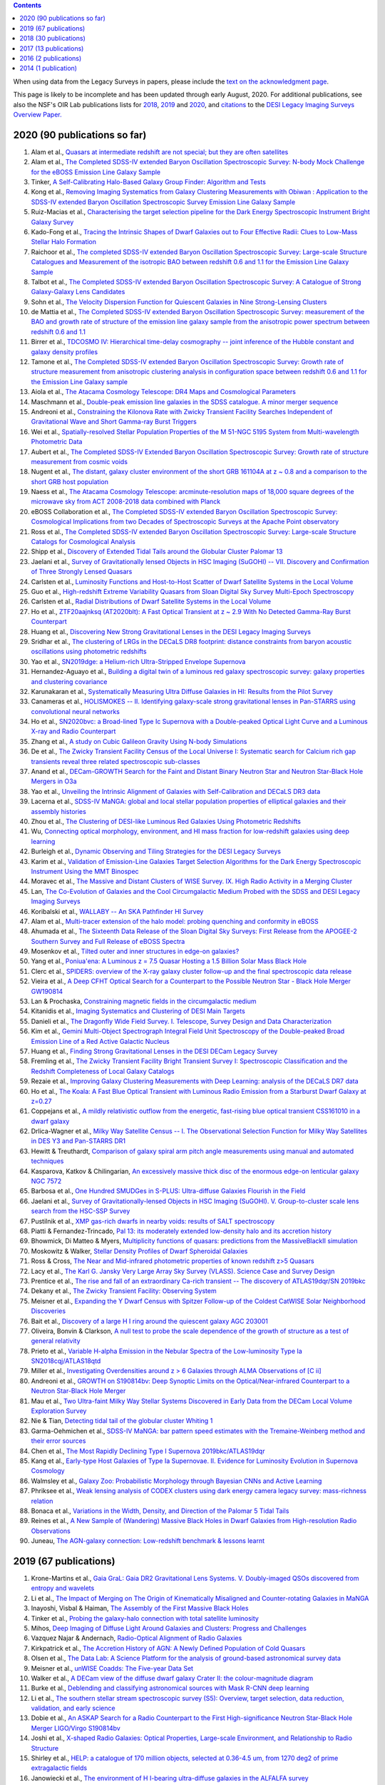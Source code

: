 .. title: Publications that use or reference Legacy Survey data or tools
.. slug: pubs
.. tags: mathjax
.. description: 

.. |leq|    unicode:: U+2264 .. LESS-THAN-OR-EQUAL-TO SIGN
.. |geq|    unicode:: U+2265 .. GREATER-THAN-OR-EQUAL-TO SIGN

.. class:: pull-right well

.. contents::

When using data from the Legacy Surveys in papers, please include the `text on the acknowledgment page`_.

This page is likely to be incomplete and has been updated through early August, 2020. For additional publications, see also the NSF's OIR Lab publications lists for `2018`_, `2019`_ and `2020`_, and `citations`_ to the `DESI Legacy Imaging Surveys Overview Paper.`_


.. _`text on the acknowledgment page`: ../acknowledgment
.. _`2018`: https://www.noao.edu/noao/library/NOAO_FY18_Publications.html#DECaLS
.. _`2019`: https://www.noao.edu/noao/library/NOAO-FY19-Publications.html#LegacySurveys
.. _`2020`: https://www.noao.edu/noao/library/NSF-OIR-Lab-FY20-Publications.html#LegacySurveys
.. _`citations`: https://ui.adsabs.harvard.edu/abs/2019AJ....157..168D/citations
.. _`DESI Legacy Imaging Surveys Overview Paper.`: https://ui.adsabs.harvard.edu/abs/2019AJ....157..168D


2020 (90 publications so far)
=============================

#. Alam et al., `Quasars at intermediate redshift are not special; but they are often satellites`_
#. Alam et al., `The Completed SDSS-IV extended Baryon Oscillation Spectroscopic Survey: N-body Mock Challenge for the eBOSS Emission Line Galaxy Sample`_
#. Tinker, `A Self-Calibrating Halo-Based Galaxy Group Finder: Algorithm and Tests`_
#. Kong et al., `Removing Imaging Systematics from Galaxy Clustering Measurements with Obiwan : Application to the SDSS-IV extended Baryon Oscillation Spectroscopic Survey Emission Line Galaxy Sample`_
#. Ruiz-Macias et al., `Characterising the target selection pipeline for the Dark Energy Spectroscopic Instrument Bright Galaxy Survey`_
#. Kado-Fong et al., `Tracing the Intrinsic Shapes of Dwarf Galaxies out to Four Effective Radii: Clues to Low-Mass Stellar Halo Formation`_
#. Raichoor et al., `The completed SDSS-IV extended Baryon Oscillation Spectroscopic Survey: Large-scale Structure Catalogues and Measurement of the isotropic BAO between redshift 0.6 and 1.1 for the Emission Line Galaxy Sample`_
#. Talbot et al., `The Completed SDSS-IV extended Baryon Oscillation Spectroscopic Survey: A Catalogue of Strong Galaxy-Galaxy Lens Candidates`_
#. Sohn et al., `The Velocity Dispersion Function for Quiescent Galaxies in Nine Strong-Lensing Clusters`_
#. de Mattia et al., `The Completed SDSS-IV extended Baryon Oscillation Spectroscopic Survey: measurement of the BAO and growth rate of structure of the emission line galaxy sample from the anisotropic power spectrum between redshift 0.6 and 1.1`_
#. Birrer et al., `TDCOSMO IV: Hierarchical time-delay cosmography -- joint inference of the Hubble constant and galaxy density profiles`_
#. Tamone et al., `The Completed SDSS-IV extended Baryon Oscillation Spectroscopic Survey: Growth rate of structure measurement from anisotropic clustering analysis in configuration space between redshift 0.6 and 1.1 for the Emission Line Galaxy sample`_
#. Aiola et al., `The Atacama Cosmology Telescope: DR4 Maps and Cosmological Parameters`_
#. Maschmann et al., `Double-peak emission line galaxies in the SDSS catalogue. A minor merger sequence`_
#. Andreoni et al., `Constraining the Kilonova Rate with Zwicky Transient Facility Searches Independent of Gravitational Wave and Short Gamma-ray Burst Triggers`_
#. Wei et al., `Spatially-resolved Stellar Population Properties of the M 51-NGC 5195 System from Multi-wavelength Photometric Data`_
#. Aubert et al., `The Completed SDSS-IV Extended Baryon Oscillation Spectroscopic Survey: Growth rate of structure measurement from cosmic voids`_
#. Nugent et al., `The distant, galaxy cluster environment of the short GRB 161104A at z ~ 0.8 and a comparison to the short GRB host population`_
#. Naess et al., `The Atacama Cosmology Telescope: arcminute-resolution maps of 18,000 square degrees of the microwave sky from ACT 2008-2018 data combined with Planck`_
#. eBOSS Collaboration et al., `The Completed SDSS-IV extended Baryon Oscillation Spectroscopic Survey: Cosmological Implications from two Decades of Spectroscopic Surveys at the Apache Point observatory`_
#. Ross et al., `The Completed SDSS-IV extended Baryon Oscillation Spectroscopic Survey: Large-scale Structure Catalogs for Cosmological Analysis`_
#. Shipp et al., `Discovery of Extended Tidal Tails around the Globular Cluster Palomar 13`_
#. Jaelani et al., `Survey of Gravitationally lensed Objects in HSC Imaging (SuGOHI) -- VII. Discovery and Confirmation of Three Strongly Lensed Quasars`_
#. Carlsten et al., `Luminosity Functions and Host-to-Host Scatter of Dwarf Satellite Systems in the Local Volume`_
#. Guo et al., `High-redshift Extreme Variability Quasars from Sloan Digital Sky Survey Multi-Epoch Spectroscopy`_
#. Carlsten et al., `Radial Distributions of Dwarf Satellite Systems in the Local Volume`_
#. Ho et al., `ZTF20aajnksq (AT2020blt): A Fast Optical Transient at z ~ 2.9 With No Detected Gamma-Ray Burst Counterpart`_
#. Huang et al., `Discovering New Strong Gravitational Lenses in the DESI Legacy Imaging Surveys`_
#. Sridhar et al., `The clustering of LRGs in the DECaLS DR8 footprint: distance constraints from baryon acoustic oscillations using photometric redshifts`_
#. Yao et al., `SN2019dge: a Helium-rich Ultra-Stripped Envelope Supernova`_
#. Hernandez-Aguayo et al., `Building a digital twin of a luminous red galaxy spectroscopic survey: galaxy properties and clustering covariance`_
#. Karunakaran et al., `Systematically Measuring Ultra Diffuse Galaxies in HI: Results from the Pilot Survey`_
#. Canameras et al., `HOLISMOKES -- II. Identifying galaxy-scale strong gravitational lenses in Pan-STARRS using convolutional neural networks`_
#. Ho et al., `SN2020bvc: a Broad-lined Type Ic Supernova with a Double-peaked Optical Light Curve and a Luminous X-ray and Radio Counterpart`_
#. Zhang et al., `A study on Cubic Galileon Gravity Using N-body Simulations`_
#. De et al., `The Zwicky Transient Facility Census of the Local Universe I: Systematic search for Calcium rich gap transients reveal three related spectroscopic sub-classes`_
#. Anand et al., `DECam-GROWTH Search for the Faint and Distant Binary Neutron Star and Neutron Star-Black Hole Mergers in O3a`_
#. Yao et al., `Unveiling the Intrinsic Alignment of Galaxies with Self-Calibration and DECaLS DR3 data`_
#. Lacerna et al., `SDSS-IV MaNGA: global and local stellar population properties of elliptical galaxies and their assembly histories`_
#. Zhou et al., `The Clustering of DESI-like Luminous Red Galaxies Using Photometric Redshifts`_
#. Wu, `Connecting optical morphology, environment, and HI mass fraction for low-redshift galaxies using deep learning`_

#. Burleigh et al., `Dynamic Observing and Tiling Strategies for the DESI Legacy Surveys`_
#. Karim et al., `Validation of Emission-Line Galaxies Target Selection Algorithms for the Dark Energy Spectroscopic Instrument Using the MMT Binospec`_
#. Moravec et al., `The Massive and Distant Clusters of WISE Survey. IX. High Radio Activity in a Merging Cluster`_
#. Lan, `The Co-Evolution of Galaxies and the Cool Circumgalactic Medium Probed with the SDSS and DESI Legacy Imaging Surveys`_
#. Koribalski et al., `WALLABY -- An SKA Pathfinder HI Survey`_
#. Alam et al., `Multi-tracer extension of the halo model: probing quenching and conformity in eBOSS`_
#. Ahumada et al., `The Sixteenth Data Release of the Sloan Digital Sky Surveys: First Release from the APOGEE-2 Southern Survey and Full Release of eBOSS Spectra`_
#. Mosenkov et al., `Tilted outer and inner structures in edge-on galaxies?`_
#. Yang et al., `Poniua'ena: A Luminous z = 7.5 Quasar Hosting a 1.5 Billion Solar Mass Black Hole`_
#. Clerc et al., `SPIDERS: overview of the X-ray galaxy cluster follow-up and the final spectroscopic data release`_
#. Vieira et al., `A Deep CFHT Optical Search for a Counterpart to the Possible Neutron Star - Black Hole Merger GW190814`_
#. Lan & Prochaska, `Constraining magnetic fields in the circumgalactic medium`_
#. Kitanidis et al., `Imaging Systematics and Clustering of DESI Main Targets`_
#. Danieli et al., `The Dragonfly Wide Field Survey. I. Telescope, Survey Design and Data Characterization`_
#. Kim et al., `Gemini Multi-Object Spectrograph Integral Field Unit Spectroscopy of the Double-peaked Broad Emission Line of a Red Active Galactic Nucleus`_
#. Huang et al., `Finding Strong Gravitational Lenses in the DESI DECam Legacy Survey`_
#. Fremling et al., `The Zwicky Transient Facility Bright Transient Survey I: Spectroscopic Classification and the Redshift Completeness of Local Galaxy Catalogs`_
#. Rezaie et al., `Improving Galaxy Clustering Measurements with Deep Learning: analysis of the DECaLS DR7 data`_
#. Ho et al., `The Koala: A Fast Blue Optical Transient with Luminous Radio Emission from a Starburst Dwarf Galaxy at z=0.27`_
#. Coppejans et al., `A mildly relativistic outflow from the energetic, fast-rising blue optical transient CSS161010 in a dwarf galaxy`_
#. Drlica-Wagner et al., `Milky Way Satellite Census -- I. The Observational Selection Function for Milky Way Satellites in DES Y3 and Pan-STARRS DR1`_
#. Hewitt & Treuthardt, `Comparison of galaxy spiral arm pitch angle measurements using manual and automated techniques`_
#. Kasparova, Katkov & Chilingarian, `An excessively massive thick disc of the enormous edge-on lenticular galaxy NGC 7572`_
#. Barbosa et al., `One Hundred SMUDGes in S-PLUS: Ultra-diffuse Galaxies Flourish in the Field`_
#. Jaelani et al., `Survey of Gravitationally-lensed Objects in HSC Imaging (SuGOHI). V. Group-to-cluster scale lens search from the HSC-SSP Survey`_
#. Pustilnik et al., `XMP gas-rich dwarfs in nearby voids: results of SALT spectroscopy`_
#. Piatti & Fernandez-Trincado, `Pal 13: its moderately extended low-density halo and its accretion history`_
#. Bhowmick, Di Matteo & Myers, `Multiplicity functions of quasars: predictions from the MassiveBlackII simulation`_
#. Moskowitz & Walker, `Stellar Density Profiles of Dwarf Spheroidal Galaxies`_
#. Ross & Cross, `The Near and Mid-infrared photometric properties of known redshift z>5 Quasars`_
#. Lacy et al., `The Karl G. Jansky Very Large Array Sky Survey (VLASS). Science Case and Survey Design`_
#. Prentice et al., `The rise and fall of an extraordinary Ca-rich transient -- The discovery of ATLAS19dqr/SN 2019bkc`_
#. Dekany et al., `The Zwicky Transient Facility: Observing System`_
#. Meisner et al., `Expanding the Y Dwarf Census with Spitzer Follow-up of the Coldest CatWISE Solar Neighborhood Discoveries`_
#. Bait et al., `Discovery of a large H I ring around the quiescent galaxy AGC 203001`_
#. Oliveira, Bonvin & Clarkson, `A null test to probe the scale dependence of the growth of structure as a test of general relativity`_
#. Prieto et al., `Variable H-alpha Emission in the Nebular Spectra of the Low-luminosity Type Ia SN2018cqj/ATLAS18qtd`_
#. Miller et al., `Investigating Overdensities around z > 6 Galaxies through ALMA Observations of [C ii]`_
#. Andreoni et al., `GROWTH on S190814bv: Deep Synoptic Limits on the Optical/Near-infrared Counterpart to a Neutron Star-Black Hole Merger`_
#. Mau et al., `Two Ultra-faint Milky Way Stellar Systems Discovered in Early Data from the DECam Local Volume Exploration Survey`_
#. Nie & Tian, `Detecting tidal tail of the globular cluster Whiting 1`_
#. Garma-Oehmichen et al., `SDSS-IV MaNGA: bar pattern speed estimates with the Tremaine-Weinberg method and their error sources`_
#. Chen et al., `The Most Rapidly Declining Type I Supernova 2019bkc/ATLAS19dqr`_
#. Kang et al., `Early-type Host Galaxies of Type Ia Supernovae. II. Evidence for Luminosity Evolution in Supernova Cosmology`_
#. Walmsley et al., `Galaxy Zoo: Probabilistic Morphology through Bayesian CNNs and Active Learning`_
#. Phriksee et al., `Weak lensing analysis of CODEX clusters using dark energy camera legacy survey: mass-richness relation`_
#. Bonaca et al., `Variations in the Width, Density, and Direction of the Palomar 5 Tidal Tails`_
#. Reines et al., `A New Sample of (Wandering) Massive Black Holes in Dwarf Galaxies from High-resolution Radio Observations`_
#. Juneau, `The AGN-galaxy connection: Low-redshift benchmark & lessons learnt`_
 
2019 (67 publications)
======================
#. Krone-Martins et al., `Gaia GraL: Gaia DR2 Gravitational Lens Systems. V. Doubly-imaged QSOs discovered from entropy and wavelets`_
#. Li et al., `The Impact of Merging on The Origin of Kinematically Misaligned and Counter-rotating Galaxies in MaNGA`_
#. Inayoshi, Visbal & Haiman, `The Assembly of the First Massive Black Holes`_
#. Tinker et al., `Probing the galaxy-halo connection with total satellite luminosity`_
#. Mihos, `Deep Imaging of Diffuse Light Around Galaxies and Clusters: Progress and Challenges`_
#. Vazquez Najar & Andernach, `Radio-Optical Alignment of Radio Galaxies`_
#. Kirkpatrick et al., `The Accretion History of AGN: A Newly Defined Population of Cold Quasars`_
#. Olsen et al., `The Data Lab: A Science Platform for the analysis of ground-based astronomical survey data`_

#. Meisner et al., `unWISE Coadds: The Five-year Data Set`_
#. Walker et al., `A DECam view of the diffuse dwarf galaxy Crater II: the colour-magnitude diagram`_
#. Burke et al., `Deblending and classifying astronomical sources with Mask R-CNN deep learning`_
#. Li et al., `The southern stellar stream spectroscopic survey (S5): Overview, target selection, data reduction, validation, and early science`_
#. Dobie et al., `An ASKAP Search for a Radio Counterpart to the First High-significance Neutron Star-Black Hole Merger LIGO/Virgo S190814bv`_
#. Joshi et al., `X-shaped Radio Galaxies: Optical Properties, Large-scale Environment, and Relationship to Radio Structure`_
#. Shirley et al., `HELP: a catalogue of 170 million objects, selected at 0.36-4.5 um, from 1270 deg2 of prime extragalactic fields`_
#. Janowiecki et al., `The environment of H I-bearing ultra-diffuse galaxies in the ALFALFA survey`_
#. Zou et al., `The Third Data Release of the Beijing-Arizona Sky Survey`_
#. Chen et al., `Post-starburst galaxies in SDSS-IV MaNGA`_
#. Huang et al., `The Mass-Metallicity Relation at z ~ 0.8: Redshift Evolution and Parameter Dependency`_
#. Yang et al., `An Unusual Mid-infrared Flare in a Type 2 AGN: An Obscured Turning-on AGN or Tidal Disruption Event?`_
#. Lopez-Sanjuan et al., `J-PLUS: photometric calibration of large-area multi-filter surveys with stellar and white dwarf loci`_
#. Agnello & Spiniello, `Quasar lenses in the south: searches over the DES public footprint`_
#. Demers, Parker & Roberts, `Smaller stellar disc scale lengths in rich environments`_
#. Wilson & White, `Cosmology with dropout selection: Straw-man surveys and CMB lensing`_
#. Chilingarian et al., `Internal dynamics and stellar content of nine ultra-diffuse galaxies in the Coma cluster prove their evolutionary link with dwarf early-type galaxies`_
#. Wang et al., `Exploring Reionization-era Quasars. III. Discovery of 16 Quasars at 6.4 < z < 6.9 with DESI Legacy Imaging Surveys and the UKIRT Hemisphere Survey and Quasar Luminosity Function at z ~ 6.7`_
#. Andreon et al., `Why are some galaxy clusters underluminous?. The very low concentration of the CL2015 mass profile`_
#. Cano-Diaz et al., `SDSS-IV MaNGA: effects of morphology in the global and local star formation main sequences`_
#. Sridhar & Song, `Cosmic distance determination from photometric redshift samples using BAO peaks only`_
#. Pearson et al., `Detecting Thin Stellar Streams in External Galaxies: Resolved Stars & Integrated Light`_
#. Zhang et al., `Machine-learning Classifiers for Intermediate Redshift Emission-line Galaxies`_
#. Sebastian & Bait, `Radio Continuum Emission from Local Analogs of High-z Faint LAEs: Blueberry Galaxies`_
#. Meyer, Bosman & Ellis, `New Constraints on Quasar Evolution: Broad Line Velocity Shifts over 1.5 < z < 7.5`_
#. Erkal et al., `The total mass of the Large Magellanic Cloud from its perturbation on the Orphan stream`_
#. Comparat et al., `Active Galactic Nuclei and their Large-scale Structure: an eROSITA mock catalogue`_
#. Prochaska et al., `The COS Absorption Survey of Baryon Harbors: The Galaxy Database and Cross-correlation Analysis of O VI Systems`_
#. Goldstein et al., `GROWTH on S190426c. Real-Time Search for a Counterpart to the Probable Neutron Star-Black Hole Merger using an Automated Difference Imaging Pipeline for DECam`_
#. Bates et al., `Mass Functions, Luminosity Functions, and Completeness Measurements from Clustering Redshifts`_
#. Wang et al., `Accurate Modeling of the Projected Galaxy Clustering in Photometric Surveys: I. Tests with Mock Catalogs`_
#. Maschmann & Melchior, `Ultimate Merging at z~0.1`_
#. He et al., `Edge-on H I-bearing Ultra-diffuse Galaxy Candidates in the 40% ALFALFA Catalog`_
#. Baltay et al., `The DESI Fiber View Camera System`_
#. Trujillo et al., `A distance of 13 Mpc resolves the claimed anomalies of the galaxy lacking dark matter`_
#. Robertson et al. `Galaxy formation and evolution science in the era of the Large Synoptic Survey Telescope`_
#. Gordon et al. `The Effect of Minor and Major Mergers on the Evolution of Low-excitation Radio Galaxies`_
#. Koposov et al., `Piercing the Milky Way: an all-sky view of the Orphan Stream`_
#. Yang et al., `Exploring Reionization-Era Quasars. IV. Discovery of Six New z > 6.5 Quasars with DES, VHS and unWISE Photometry`_
#. Bait, Wadadekar & Barway, `Outlying H-alpha emitters in SDSS IV MaNGA`_
#. Simon et al., `Dynamical Masses for a Complete Census of Local Dwarf Galaxies`_
#. Dey et al., `Overview of the DESI Legacy Imaging Surveys`_
#. Zou et al., `Photometric Redshifts and Stellar Masses for Galaxies from the DESI Legacy Imaging Surveys`_
#. Meyer et al., `Quasi-stellar objects acting as potential strong gravitational lenses in the SDSS-III BOSS survey`_
#. Pons et al., `A new bright z = 6.82 quasar discovered with VISTA: VHS J0411-0907`_
#. Li et al., `Discovery of a LyA-emitting Dark Cloud within the z ~ 2.8 SMM J02399-0136 System`_
#. Chen et al., `Characterizing circumgalactic gas around massive ellipticals at z ~ 0.4 - III. The galactic environment of a chemically pristine Lyman limit absorber`_
#. Dominguez Sanchez et al., `Transfer learning for galaxy morphology from one survey to another`_
#. Gonzalez et al., `The Massive and Distant Clusters of WISE Survey. I. Survey Overview and a Catalog of >2000 Galaxy Clusters at z ~ 1`_
#. Duncan et al., `The LOFAR Two-metre Sky Survey. IV. First Data Release: Photometric redshifts and rest-frame magnitudes`_
#. Schlafly, Meisner & Green, `The unWISE Catalog: Two Billion Infrared Sources from Five Years of WISE Imaging`_
#. Tenneti et al., `A tiny host galaxy for the first giant black hole: z = 7.5 quasar in BlueTides`_
#. Guo et al., `Evolution of Star-forming Galaxies from z = 0.7 to 1.2 with eBOSS Emission-line Galaxies`_
#. Matsuoka et al., `Discovery of the First Low-luminosity Quasar at z > 7`_
#. Kokubo et al., `A Long-duration Luminous Type IIn Supernova KISS15s: Strong Recombination Lines from the Inhomogeneous Ejecta-CSM Interaction Region and Hot Dust Emission from Newly Formed Dust`_
#. Smith, `A High-luminosity, High-equivalent-width z ~ 3 Ly-alpha Emitter Discovered Serendipitously from the SDSS MaNGA Survey`_
#. Zaritsky et al., `Systematically Measuring Ultra-diffuse Galaxies (SMUDGes). I. Survey Description and First Results in the Coma Galaxy Cluster and Environs`_
#. Wold et al., `The Spitzer-HETDEX Exploratory Large Area Survey. II. The Dark Energy Camera and Spitzer/IRAC Multiwavelength Catalog`_
#. Graham et al., `Delayed Circumstellar Interaction for Type Ia SN 2015cp Revealed by an HST Ultraviolet Imaging Survey`_

2018 (30 publications)
======================
#. Wang et al., `The Discovery of a Luminous Broad Absorption Line Quasar at a Redshift of 7.02`_
#. Ishikawa et al., `Comprehensive Measurements of the Volume-phase Holographic Gratings for the Dark Energy Spectroscopic Instrument`_
#. Gao et al., `Mass-Metallicity Relation and Fundamental Metallicity Relation of Metal-poor Star-forming Galaxies at 0.6 < Z < 0.9 from the eBOSS Survey`_
#. Ramirez-Moreta et al., `Unveiling the environment and faint features of the isolated galaxy CIG 96 with deep optical and HI observations`_
#. Reis, Poznanski & Hall, `Redshifted broad absorption line quasars found via machine-learned spectral similarity`_
#. Shu et al., `SDSS J0909+4449: A large-separation strongly lensed quasar at z ~ 2.8 with three images`_
#. Ross et al., `A new physical interpretation of optical and infrared variability in quasars`_
#. Dhawan et al., `iPTF16abc and the population of Type Ia supernovae: comparing the photospheric, transitional, and nebular phases`_
#. Favole et al., `The mass-size relation of luminous red galaxies from BOSS and DECaLS`_
#. Law et al., `Discovery of the Luminous, Decades-long, Extragalactic Radio Transient FIRST J141918.9+394036`_
#. Lan & Mo, `The Circumgalactic Medium of eBOSS Emission Line Galaxies: Signatures of Galactic Outflows in Gas Distribution and Kinematics`_
#. Lemon et al., `Gravitationally lensed quasars in Gaia - II. Discovery of 24 lensed quasars`_
#. Davies et al., `Quantitative Constraints on the Reionization History from the IGM Damping Wing Signature in Two Quasars at z > 7`_
#. Stern et al., `A Mid-IR Selected Changing-Look Quasar and Physical Scenarios for Abrupt AGN Fading`_
#. Nidever et al., `First Data Release of the All-sky NOAO Source Catalog`_
#. Yang et al., `Discovery of 21 New Changing-look AGNs in the Northern Sky`_
#. Zou et al., `The Second Data Release of the Beijing-Arizona Sky Survey`_
#. Jencson et al., `SPIRITS 16tn in NGC 3556: A Heavily Obscured and Low-luminosity Supernova at 8.8 Mpc`_
#. Meisner, Lang & Schlegel, `Time-resolved WISE/NEOWISE Coadds`_
#. Paudel et al., `A Catalog of Merging Dwarf Galaxies in the Local Universe`_
#. Zhou et al., `Photometric Calibration for the Beijing-Arizona Sky Survey and Mayall z-band Legacy Survey`_
#. Martini et al, `Overview of the Dark Energy Spectroscopic Instrument`_
#. Li et al., `The Ensemble Photometric Variability of Over 10000 Quasars in the Dark Energy Camera Legacy Survey and the Sloan Digital Sky Survey`_
#. Soumagnac & Ofek, `catsHTM: A Tool for Fast Accessing and Cross-matching Large Astronomical Catalogs`_
#. Morales et al., `Systematic search for tidal features around nearby galaxies. I. Enhanced SDSS imaging of the Local Volume`_
#. van de Voort et al., `An ALMA view of star formation efficiency suppression in early-type galaxies after gas-rich minor mergers`_
#. Timlin et al., `The Clustering of High-redshift (2.9 < z < 5.1) Quasars in SDSS Stripe 82`_
#. Hood et al., `The Origin of Faint Tidal Features around Galaxies in the RESOLVE Survey`_
#. Holman et al., `A Dwarf Planet Class Object in the 21:5 Resonance with Neptune`_
#. Banados et al., `An 800 million solar mass black hole in a significantly neutral universe at a redshift of 7.5`_

2017 (13 publications)
======================
#. Yang et al., `Quasar Photometric Redshifts and Candidate Selection: A New Algorithm Based on Optical and Mid-infrared Photometric Data`_
#. Calafut, Bean & Yu, `Cluster mislocation in kinematic Sunyaev-Zel'dovich effect extraction`_
#. Raichoor et al., `The SDSS-IV Extended Baryon Oscillation Spectroscopic Survey: final Emission Line Galaxy Target Selection`_
#. Mazzucchelli et al., `Physical Properties of 15 Quasars at z > 6.5`_
#. Montero-Dorta et al., `The Dependence of Galaxy Clustering on Stellar-mass Assembly History for LRGs`_
#. Meisner, Lang & Schlegel, `Deep Full-sky Coadds from Three Years of WISE and NEOWISE Observations`_
#. Shi et al., `Deep Imaging of the HCG 95 Field. I. Ultra-diffuse Galaxies`_
#. Geha et al., `The SAGA Survey. I. Satellite Galaxy Populations around Eight Milky Way Analogs`_
#. Zou et al., `The First Data Release of the Beijing-Arizona Sky Survey`_
#. Zou et al., `Project Overview of the Beijing-Arizona Sky Survey`_
#. Wang et al., `First Discoveries of z > 6 Quasars with the DECam Legacy Survey and UKIRT Hemisphere Survey`_
#. Meisner et al., `Searching for Planet Nine with Coadded WISE and NEOWISE-Reactivation Images`_
#. Meisner, Lang & Schlegel, `Full-depth Coadds of the WISE and First-year NEOWISE-Reactivation Images`_

2016 (2 publications)
=====================
#. Dey et al., `Mosaic3: a red-sensitive upgrade for the prime focus camera at the Mayall 4m telescope`_
#. Ness & Lang, `The X-shaped Bulge of the Milky Way Revealed by WISE`_

2014 (1 publication)
====================
#. Lang, `unWISE: Unblurred Coadds of the WISE Imaging`_


.. _`Quasars at intermediate redshift are not special; but they are often satellites`: https://ui.adsabs.harvard.edu/abs/2020arXiv200702612A/abstract
.. _`The Completed SDSS-IV extended Baryon Oscillation Spectroscopic Survey: N-body Mock Challenge for the eBOSS Emission Line Galaxy Sample`: https://ui.adsabs.harvard.edu/abs/2020arXiv200709004A/abstract
.. _`A Self-Calibrating Halo-Based Galaxy Group Finder: Algorithm and Tests`: https://ui.adsabs.harvard.edu/abs/2020arXiv200712200T/abstract 
.. _`Removing Imaging Systematics from Galaxy Clustering Measurements with Obiwan : Application to the SDSS-IV extended Baryon Oscillation Spectroscopic Survey Emission Line Galaxy Sample`: https://ui.adsabs.harvard.edu/abs/2020arXiv200708992K/abstract
.. _`Characterising the target selection pipeline for the Dark Energy Spectroscopic Instrument Bright Galaxy Survey`: https://ui.adsabs.harvard.edu/abs/2020arXiv200714950R/abstract
.. _`Tracing the Intrinsic Shapes of Dwarf Galaxies out to Four Effective Radii: Clues to Low-Mass Stellar Halo Formation`: https://ui.adsabs.harvard.edu/abs/2020arXiv200710349K/abstract
.. _`The completed SDSS-IV extended Baryon Oscillation Spectroscopic Survey: Large-scale Structure Catalogues and Measurement of the isotropic BAO between redshift 0.6 and 1.1 for the Emission Line Galaxy Sample`: https://ui.adsabs.harvard.edu/abs/2020arXiv200709007R/abstract
.. _`The Completed SDSS-IV extended Baryon Oscillation Spectroscopic Survey: A Catalogue of Strong Galaxy-Galaxy Lens Candidates`: https://ui.adsabs.harvard.edu/abs/2020arXiv200709006T/abstract
.. _`The Velocity Dispersion Function for Quiescent Galaxies in Nine Strong-Lensing Clusters`: https://ui.adsabs.harvard.edu/abs/2020arXiv200700679S/abstract
.. _`The Completed SDSS-IV extended Baryon Oscillation Spectroscopic Survey: measurement of the BAO and growth rate of structure of the emission line galaxy sample from the anisotropic power spectrum between redshift 0.6 and 1.1`: https://ui.adsabs.harvard.edu/abs/2020arXiv200709008D/abstract
.. _`TDCOSMO IV: Hierarchical time-delay cosmography -- joint inference of the Hubble constant and galaxy density profiles`: https://ui.adsabs.harvard.edu/abs/2020arXiv200702941B/abstract
.. _`The Completed SDSS-IV extended Baryon Oscillation Spectroscopic Survey: Growth rate of structure measurement from anisotropic clustering analysis in configuration space between redshift 0.6 and 1.1 for the Emission Line Galaxy sample`: https://ui.adsabs.harvard.edu/abs/2020arXiv200709009T/abstract
.. _`The Atacama Cosmology Telescope: DR4 Maps and Cosmological Parameters`: https://ui.adsabs.harvard.edu/abs/2020arXiv200707288A/abstract
.. _`Double-peak emission line galaxies in the SDSS catalogue. A minor merger sequence`: https://ui.adsabs.harvard.edu/abs/2020arXiv200714410M/abstract
.. _`Constraining the Kilonova Rate with Zwicky Transient Facility Searches Independent of Gravitational Wave and Short Gamma-ray Burst Triggers`: https://ui.adsabs.harvard.edu/abs/2020arXiv200800008A/abstract
.. _`Spatially-resolved Stellar Population Properties of the M 51-NGC 5195 System from Multi-wavelength Photometric Data`: https://ui.adsabs.harvard.edu/abs/2020arXiv200706231W/abstract
.. _`The Completed SDSS-IV Extended Baryon Oscillation Spectroscopic Survey: Growth rate of structure measurement from cosmic voids`: https://ui.adsabs.harvard.edu/abs/2020arXiv200709013A/abstract
.. _`The distant, galaxy cluster environment of the short GRB 161104A at z ~ 0.8 and a comparison to the short GRB host population`: https://ui.adsabs.harvard.edu/abs/2020arXiv200710372N/abstract
.. _`The Atacama Cosmology Telescope: arcminute-resolution maps of 18,000 square degrees of the microwave sky from ACT 2008-2018 data combined with Planck`: https://ui.adsabs.harvard.edu/abs/2020arXiv200707290N/abstract
.. _`The Completed SDSS-IV extended Baryon Oscillation Spectroscopic Survey: Cosmological Implications from two Decades of Spectroscopic Surveys at the Apache Point observatory`: https://ui.adsabs.harvard.edu/abs/2020arXiv200708991E/abstract
.. _`The Completed SDSS-IV extended Baryon Oscillation Spectroscopic Survey: Large-scale Structure Catalogs for Cosmological Analysis`: https://ui.adsabs.harvard.edu/abs/2020arXiv200709000R/abstract
.. _`Discovery of Extended Tidal Tails around the Globular Cluster Palomar 13`: https://ui.adsabs.harvard.edu/abs/2020arXiv200612501S/abstract
.. _`Survey of Gravitationally lensed Objects in HSC Imaging (SuGOHI) -- VII. Discovery and Confirmation of Three Strongly Lensed Quasars`: https://ui.adsabs.harvard.edu/abs/2020arXiv200616584J/abstract
.. _`Luminosity Functions and Host-to-Host Scatter of Dwarf Satellite Systems in the Local Volume`: https://ui.adsabs.harvard.edu/abs/2020arXiv200602443C/abstract
.. _`High-redshift Extreme Variability Quasars from Sloan Digital Sky Survey Multi-Epoch Spectroscopy`: https://ui.adsabs.harvard.edu/abs/2020arXiv200608645G/abstract
.. _`Radial Distributions of Dwarf Satellite Systems in the Local Volume`: https://ui.adsabs.harvard.edu/abs/2020arXiv200602444C/abstract
.. _`ZTF20aajnksq (AT2020blt): A Fast Optical Transient at z ~ 2.9 With No Detected Gamma-Ray Burst Counterpart`: https://ui.adsabs.harvard.edu/abs/2020arXiv200610761H/abstract
.. _`Discovering New Strong Gravitational Lenses in the DESI Legacy Imaging Surveys`: https://ui.adsabs.harvard.edu/abs/2020arXiv200504730H
.. _`The clustering of LRGs in the DECaLS DR8 footprint: distance constraints from baryon acoustic oscillations using photometric redshifts`: https://ui.adsabs.harvard.edu/abs/2020arXiv200513126S
.. _`SN2019dge: a Helium-rich Ultra-Stripped Envelope Supernova`: https://ui.adsabs.harvard.edu/abs/2020arXiv200512922Y
.. _`Building a digital twin of a luminous red galaxy spectroscopic survey: galaxy properties and clustering covariance`: https://ui.adsabs.harvard.edu/abs/2020arXiv200600612H/abstract
.. _`Systematically Measuring Ultra Diffuse Galaxies in HI: Results from the Pilot Survey`: https://ui.adsabs.harvard.edu/abs/2020arXiv200514202K
.. _`HOLISMOKES -- II. Identifying galaxy-scale strong gravitational lenses in Pan-STARRS using convolutional neural networks`: https://ui.adsabs.harvard.edu/abs/2020arXiv200413048C
.. _`SN2020bvc: a Broad-lined Type Ic Supernova with a Double-peaked Optical Light Curve and a Luminous X-ray and Radio Counterpart`: https://ui.adsabs.harvard.edu/abs/2020arXiv200410406H
.. _`A study on Cubic Galileon Gravity Using N-body Simulations`: https://ui.adsabs.harvard.edu/abs/2020arXiv200412659Z
.. _`The Zwicky Transient Facility Census of the Local Universe I: Systematic search for Calcium rich gap transients reveal three related spectroscopic sub-classes`: https://ui.adsabs.harvard.edu/abs/2020arXiv200409029D
.. _`DECam-GROWTH Search for the Faint and Distant Binary Neutron Star and Neutron Star-Black Hole Mergers in O3a`: https://ui.adsabs.harvard.edu/abs/2020arXiv200305516A
.. _`Unveiling the Intrinsic Alignment of Galaxies with Self-Calibration and DECaLS DR3 data`: https://ui.adsabs.harvard.edu/abs/2020arXiv200209826Y
.. _`SDSS-IV MaNGA: global and local stellar population properties of elliptical galaxies and their assembly histories`: https://ui.adsabs.harvard.edu/abs/2020arXiv200105506L
.. _`The Clustering of DESI-like Luminous Red Galaxies Using Photometric Redshifts`: https://ui.adsabs.harvard.edu/abs/2020arXiv200106018Z
.. _`Connecting optical morphology, environment, and HI mass fraction for low-redshift galaxies using deep learning`: https://ui.adsabs.harvard.edu/abs/2020arXiv200100018W

.. _`Dynamic Observing and Tiling Strategies for the DESI Legacy Surveys`: https://ui.adsabs.harvard.edu/abs/2020AJ....160...61B/abstract 
.. _`Validation of Emission-Line Galaxies Target Selection Algorithms for the Dark Energy Spectroscopic Instrument Using the MMT Binospec`: https://ui.adsabs.harvard.edu/abs/2020MNRAS.tmp.2383K/abstract
.. _`The Massive and Distant Clusters of WISE Survey. IX. High Radio Activity in a Merging Cluster`: https://ui.adsabs.harvard.edu/abs/2020ApJ...898..145M/abstract
.. _`The Co-Evolution of Galaxies and the Cool Circumgalactic Medium Probed with the SDSS and DESI Legacy Imaging Surveys`: https://ui.adsabs.harvard.edu/abs/2020ApJ...897...97L/abstract
.. _`WALLABY -- An SKA Pathfinder HI Survey`: https://ui.adsabs.harvard.edu/abs/2020Ap%26SS.365..118K/abstract
.. _`Multi-tracer extension of the halo model: probing quenching and conformity in eBOSS`: https://ui.adsabs.harvard.edu/abs/2020MNRAS.497..581A/abstract
.. _`The Sixteenth Data Release of the Sloan Digital Sky Surveys: First Release from the APOGEE-2 Southern Survey and Full Release of eBOSS Spectra`: https://ui.adsabs.harvard.edu/abs/2020ApJS..249....3A/abstract
.. _`Tilted outer and inner structures in edge-on galaxies?`: https://ui.adsabs.harvard.edu/abs/2020MNRAS.497.2039M/abstract
.. _`Poniua'ena: A Luminous z = 7.5 Quasar Hosting a 1.5 Billion Solar Mass Black Hole`: https://ui.adsabs.harvard.edu/abs/2020ApJ...897L..14Y/abstract
.. _`SPIDERS: overview of the X-ray galaxy cluster follow-up and the final spectroscopic data release`: https://ui.adsabs.harvard.edu/abs/2020MNRAS.tmp.2183C/abstract
.. _`A Deep CFHT Optical Search for a Counterpart to the Possible Neutron Star - Black Hole Merger GW190814`: https://ui.adsabs.harvard.edu/abs/2020ApJ...895...96V/abstract
.. _`Constraining magnetic fields in the circumgalactic medium`: https://ui.adsabs.harvard.edu/abs/2020MNRAS.496.3142L/abstract
.. _`Imaging Systematics and Clustering of DESI Main Targets`: https://ui.adsabs.harvard.edu/abs/2020MNRAS.496.2262K/abstract
.. _`The Dragonfly Wide Field Survey. I. Telescope, Survey Design and Data Characterization`: https://ui.adsabs.harvard.edu/abs/2020ApJ...894..119D
.. _`Gemini Multi-Object Spectrograph Integral Field Unit Spectroscopy of the Double-peaked Broad Emission Line of a Red Active Galactic Nucleus`: https://ui.adsabs.harvard.edu/abs/2020ApJ...894..126K
.. _`Finding Strong Gravitational Lenses in the DESI DECam Legacy Survey`: https://ui.adsabs.harvard.edu/abs/2020ApJ...894...78H
.. _`The Zwicky Transient Facility Bright Transient Survey I: Spectroscopic Classification and the Redshift Completeness of Local Galaxy Catalogs`: https://ui.adsabs.harvard.edu/abs/2020ApJ...895...32F
.. _`Improving Galaxy Clustering Measurements with Deep Learning: analysis of the DECaLS DR7 data`: https://ui.adsabs.harvard.edu/abs/2020MNRAS.495.1613R
.. _`The Koala: A Fast Blue Optical Transient with Luminous Radio Emission from a Starburst Dwarf Galaxy at z=0.27`: https://ui.adsabs.harvard.edu/abs/2020ApJ...895...49H
.. _`A mildly relativistic outflow from the energetic, fast-rising blue optical transient CSS161010 in a dwarf galaxy`: https://ui.adsabs.harvard.edu/abs/2020ApJ...895L..23C
.. _`Milky Way Satellite Census -- I. The Observational Selection Function for Milky Way Satellites in DES Y3 and Pan-STARRS DR1`: https://ui.adsabs.harvard.edu/abs/2020ApJ...893...47D
.. _`Comparison of galaxy spiral arm pitch angle measurements using manual and automated techniques`: https://ui.adsabs.harvard.edu/abs/2020MNRAS.493.3854H
.. _`An excessively massive thick disc of the enormous edge-on lenticular galaxy NGC 7572`: https://ui.adsabs.harvard.edu/abs/2020MNRAS.493.5464K
.. _`One Hundred SMUDGes in S-PLUS: Ultra-diffuse Galaxies Flourish in the Field`: https://ui.adsabs.harvard.edu/abs/2020ApJS..247...46B
.. _`Survey of Gravitationally-lensed Objects in HSC Imaging (SuGOHI). V. Group-to-cluster scale lens search from the HSC-SSP Survey`: https://ui.adsabs.harvard.edu/abs/2020MNRAS.495.1291J
.. _`XMP gas-rich dwarfs in nearby voids: results of SALT spectroscopy`: https://ui.adsabs.harvard.edu/abs/2020MNRAS.493..830P
.. _`Pal 13: its moderately extended low-density halo and its accretion history`: https://ui.adsabs.harvard.edu/abs/2020A%26A...635A..93P
.. _`Multiplicity functions of quasars: predictions from the MassiveBlackII simulation`: https://ui.adsabs.harvard.edu/abs/2020MNRAS.492.5620B
.. _`Stellar Density Profiles of Dwarf Spheroidal Galaxies`: https://ui.adsabs.harvard.edu/abs/2020ApJ...892...27M
.. _`The Near and Mid-infrared photometric properties of known redshift z>5 Quasars`: https://ui.adsabs.harvard.edu/abs/2020MNRAS.494..789R
.. _`The Karl G. Jansky Very Large Array Sky Survey (VLASS). Science Case and Survey Design`: https://ui.adsabs.harvard.edu/abs/2020PASP..132c5001L
.. _`The rise and fall of an extraordinary Ca-rich transient -- The discovery of ATLAS19dqr/SN 2019bkc`: https://ui.adsabs.harvard.edu/abs/2020A%26A...635A.186P
.. _`The Zwicky Transient Facility: Observing System`: https://ui.adsabs.harvard.edu/abs/2020PASP..132c8001D
.. _`Expanding the Y Dwarf Census with Spitzer Follow-up of the Coldest CatWISE Solar Neighborhood Discoveries`: https://ui.adsabs.harvard.edu/abs/2020ApJ...889...74M
.. _`Discovery of a large H I ring around the quiescent galaxy AGC 203001`: https://ui.adsabs.harvard.edu/abs/2020MNRAS.492....1B
.. _`A null test to probe the scale dependence of the growth of structure as a test of general relativity`: https://ui.adsabs.harvard.edu/abs/2020MNRAS.492L..34O
.. _`Variable H-alpha Emission in the Nebular Spectra of the Low-luminosity Type Ia SN2018cqj/ATLAS18qtd`: https://ui.adsabs.harvard.edu/abs/2020ApJ...889..100P
.. _`Investigating Overdensities around z > 6 Galaxies through ALMA Observations of [C ii]`: https://ui.adsabs.harvard.edu/abs/2020ApJ...889...98M
.. _`GROWTH on S190814bv: Deep Synoptic Limits on the Optical/Near-infrared Counterpart to a Neutron Star-Black Hole Merger`: https://ui.adsabs.harvard.edu/abs/2020ApJ...890..131A
.. _`Two Ultra-faint Milky Way Stellar Systems Discovered in Early Data from the DECam Local Volume Exploration Survey`: https://ui.adsabs.harvard.edu/abs/2020ApJ...890..136M
.. _`Detecting tidal tail of the globular cluster Whiting 1`: https://ui.adsabs.harvard.edu/abs/2020IAUS..353..121N
.. _`SDSS-IV MaNGA: bar pattern speed estimates with the Tremaine-Weinberg method and their error sources`: https://ui.adsabs.harvard.edu/abs/2020MNRAS.491.3655G
.. _`The Most Rapidly Declining Type I Supernova 2019bkc/ATLAS19dqr`: https://ui.adsabs.harvard.edu/abs/2020ApJ...889L...6C
.. _`Early-type Host Galaxies of Type Ia Supernovae. II. Evidence for Luminosity Evolution in Supernova Cosmology`: https://ui.adsabs.harvard.edu/abs/2020ApJ...889....8K
.. _`Galaxy Zoo: Probabilistic Morphology through Bayesian CNNs and Active Learning`: https://ui.adsabs.harvard.edu/abs/2020MNRAS.491.1554W
.. _`Weak lensing analysis of CODEX clusters using dark energy camera legacy survey: mass-richness relation`: https://ui.adsabs.harvard.edu/abs/2020MNRAS.491.1643P
.. _`Variations in the Width, Density, and Direction of the Palomar 5 Tidal Tails`: https://ui.adsabs.harvard.edu/abs/2020ApJ...889...70B
.. _`A New Sample of (Wandering) Massive Black Holes in Dwarf Galaxies from High-resolution Radio Observations`: https://ui.adsabs.harvard.edu/abs/2020ApJ...888...36R
.. _`The AGN-galaxy connection: Low-redshift benchmark & lessons learnt`: https://ui.adsabs.harvard.edu/abs/2020IAUS..352..144J/abstract

.. _`Gaia GraL: Gaia DR2 Gravitational Lens Systems. V. Doubly-imaged QSOs discovered from entropy and wavelets`: https://ui.adsabs.harvard.edu/abs/2019arXiv191208977K
.. _`The Impact of Merging on The Origin of Kinematically Misaligned and Counter-rotating Galaxies in MaNGA`: https://ui.adsabs.harvard.edu/abs/2019arXiv191204522L
.. _`The Assembly of the First Massive Black Holes`: https://ui.adsabs.harvard.edu/abs/2019arXiv191105791I
.. _`Probing the galaxy-halo connection with total satellite luminosity`: https://ui.adsabs.harvard.edu/abs/2019arXiv191104507T
.. _`Deep Imaging of Diffuse Light Around Galaxies and Clusters: Progress and Challenges`: https://ui.adsabs.harvard.edu/abs/2019arXiv190909456M
.. _`Radio-Optical Alignment of Radio Galaxies`: https://ui.adsabs.harvard.edu/abs/2019arXiv190809989V
.. _`The Accretion History of AGN: A Newly Defined Population of Cold Quasars`: https://ui.adsabs.harvard.edu/abs/2019arXiv190804795K
.. _`The Data Lab: A Science Platform for the analysis of ground-based astronomical survey data`: https://ui.adsabs.harvard.edu/abs/2019arXiv190800664O

.. _`unWISE Coadds: The Five-year Data Set`: https://ui.adsabs.harvard.edu/abs/2019PASP..131l4504M
.. _`A DECam view of the diffuse dwarf galaxy Crater II: the colour-magnitude diagram`: https://ui.adsabs.harvard.edu/abs/2019MNRAS.490.4121W
.. _`Deblending and classifying astronomical sources with Mask R-CNN deep learning`: https://ui.adsabs.harvard.edu/abs/2019MNRAS.490.3952B
.. _`The southern stellar stream spectroscopic survey (S5): Overview, target selection, data reduction, validation, and early science`: https://ui.adsabs.harvard.edu/abs/2019MNRAS.490.3508L
.. _`An ASKAP Search for a Radio Counterpart to the First High-significance Neutron Star-Black Hole Merger LIGO/Virgo S190814bv`: https://ui.adsabs.harvard.edu/abs/2019ApJ...887L..13D
.. _`X-shaped Radio Galaxies: Optical Properties, Large-scale Environment, and Relationship to Radio Structure`: https://ui.adsabs.harvard.edu/abs/2019ApJ...887..266J
.. _`HELP: a catalogue of 170 million objects, selected at 0.36-4.5 um, from 1270 deg2 of prime extragalactic fields`: https://ui.adsabs.harvard.edu/abs/2019MNRAS.490..634S
.. _`The environment of H I-bearing ultra-diffuse galaxies in the ALFALFA survey`: https://ui.adsabs.harvard.edu/abs/2019MNRAS.490..566J
.. _`The Third Data Release of the Beijing-Arizona Sky Survey`: https://ui.adsabs.harvard.edu/abs/2019ApJS..245....4Z
.. _`Post-starburst galaxies in SDSS-IV MaNGA`: https://ui.adsabs.harvard.edu/abs/2019MNRAS.489.5709C
.. _`The Mass-Metallicity Relation at z ~ 0.8: Redshift Evolution and Parameter Dependency`: https://ui.adsabs.harvard.edu/abs/2019ApJ...886...31H
.. _`An Unusual Mid-infrared Flare in a Type 2 AGN: An Obscured Turning-on AGN or Tidal Disruption Event?`: https://ui.adsabs.harvard.edu/abs/2019ApJ...885..110Y
.. _`J-PLUS: photometric calibration of large-area multi-filter surveys with stellar and white dwarf loci`: https://ui.adsabs.harvard.edu/abs/2019A%26A...631A.119L
.. _`Quasar lenses in the south: searches over the DES public footprint`: https://ui.adsabs.harvard.edu/abs/2019MNRAS.489.2525A
.. _`Smaller stellar disc scale lengths in rich environments`: https://ui.adsabs.harvard.edu/abs/2019MNRAS.489.2216D
.. _`Cosmology with dropout selection: Straw-man surveys and CMB lensing`: https://ui.adsabs.harvard.edu/abs/2019JCAP...10..015W
.. _`Internal dynamics and stellar content of nine ultra-diffuse galaxies in the Coma cluster prove their evolutionary link with dwarf early-type galaxies`: https://ui.adsabs.harvard.edu/abs/2019ApJ...884...79C
.. _`Exploring Reionization-era Quasars. III. Discovery of 16 Quasars at 6.4 < z < 6.9 with DESI Legacy Imaging Surveys and the UKIRT Hemisphere Survey and Quasar Luminosity Function at z ~ 6.7`: https://ui.adsabs.harvard.edu/abs/2019ApJ...884...30W
.. _`Why are some galaxy clusters underluminous?. The very low concentration of the CL2015 mass profile`: https://ui.adsabs.harvard.edu/abs/2019A%26A...630A..78A
.. _`SDSS-IV MaNGA: effects of morphology in the global and local star formation main sequences`: https://ui.adsabs.harvard.edu/abs/2019MNRAS.488.3929C
.. _`Cosmic distance determination from photometric redshift samples using BAO peaks only`: https://ui.adsabs.harvard.edu/abs/2019MNRAS.488..295S
.. _`Detecting Thin Stellar Streams in External Galaxies: Resolved Stars & Integrated Light`: https://ui.adsabs.harvard.edu/abs/2019ApJ...883...87P
.. _`Machine-learning Classifiers for Intermediate Redshift Emission-line Galaxies`: https://ui.adsabs.harvard.edu/abs/2019ApJ...883...63Z
.. _`Radio Continuum Emission from Local Analogs of High-z Faint LAEs: Blueberry Galaxies`: https://ui.adsabs.harvard.edu/abs/2019ApJ...882L..19S
.. _`New Constraints on Quasar Evolution: Broad Line Velocity Shifts over 1.5 < z < 7.5`: https://ui.adsabs.harvard.edu/abs/2019MNRAS.487.3305M
.. _`The total mass of the Large Magellanic Cloud from its perturbation on the Orphan stream`: https://ui.adsabs.harvard.edu/abs/2019MNRAS.487.2685E
.. _`Active Galactic Nuclei and their Large-scale Structure: an eROSITA mock catalogue`: https://ui.adsabs.harvard.edu/abs/2019MNRAS.487.2005C
.. _`The COS Absorption Survey of Baryon Harbors: The Galaxy Database and Cross-correlation Analysis of O VI Systems`: https://ui.adsabs.harvard.edu/abs/2019ApJS..243...24P
.. _`GROWTH on S190426c. Real-Time Search for a Counterpart to the Probable Neutron Star-Black Hole Merger using an Automated Difference Imaging Pipeline for DECam`: https://ui.adsabs.harvard.edu/abs/2019ApJ...881L...7G
.. _`Mass Functions, Luminosity Functions, and Completeness Measurements from Clustering Redshifts`: https://ui.adsabs.harvard.edu/abs/2019MNRAS.486.3059B
.. _`Accurate Modeling of the Projected Galaxy Clustering in Photometric Surveys: I. Tests with Mock Catalogs`: https://ui.adsabs.harvard.edu/abs/2019ApJ...879...71W
.. _`Ultimate Merging at z~0.1`: https://ui.adsabs.harvard.edu/abs/2019A%26A...627L...3M
.. _`Edge-on H I-bearing Ultra-diffuse Galaxy Candidates in the 40% ALFALFA Catalog`: https://ui.adsabs.harvard.edu/abs/2019ApJ...880...30H
.. _`The DESI Fiber View Camera System`: https://ui.adsabs.harvard.edu/abs/2019PASP..131f5001B
.. _`A distance of 13 Mpc resolves the claimed anomalies of the galaxy lacking dark matter`: https://ui.adsabs.harvard.edu/abs/2019MNRAS.486.1192T
.. _`Galaxy formation and evolution science in the era of the Large Synoptic Survey Telescope`: https://ui.adsabs.harvard.edu/abs/2019NatRP...1..450R
.. _`The Effect of Minor and Major Mergers on the Evolution of Low-excitation Radio Galaxies`: https://ui.adsabs.harvard.edu/abs/2019ApJ...878...88G
.. _`Piercing the Milky Way: an all-sky view of the Orphan Stream`: https://ui.adsabs.harvard.edu/abs/2019MNRAS.485.4726K
.. _`Exploring Reionization-Era Quasars. IV. Discovery of Six New z > 6.5 Quasars with DES, VHS and unWISE Photometry`: https://ui.adsabs.harvard.edu/abs/2019AJ....157..236Y
.. _`Outlying H-alpha emitters in SDSS IV MaNGA`: https://ui.adsabs.harvard.edu/abs/2019MNRAS.485..428B
.. _`Dynamical Masses for a Complete Census of Local Dwarf Galaxies`: https://ui.adsabs.harvard.edu/abs/2019BAAS...51c.409S
.. _`Overview of the DESI Legacy Imaging Surveys`: https://ui.adsabs.harvard.edu/abs/2019AJ....157..168D
.. _`Photometric Redshifts and Stellar Masses for Galaxies from the DESI Legacy Imaging Surveys`: https://ui.adsabs.harvard.edu/abs/2019ApJS..242....8Z
.. _`Quasi-stellar objects acting as potential strong gravitational lenses in the SDSS-III BOSS survey`: https://ui.adsabs.harvard.edu/abs/2019A%26A...625A..56M
.. _`A new bright z = 6.82 quasar discovered with VISTA: VHS J0411-0907`: https://ui.adsabs.harvard.edu/abs/2019MNRAS.484.5142P
.. _`Discovery of a LyA-emitting Dark Cloud within the z ~ 2.8 SMM J02399-0136 System`: https://ui.adsabs.harvard.edu/abs/2019ApJ...875..130L
.. _`Characterizing circumgalactic gas around massive ellipticals at z ~ 0.4 - III. The galactic environment of a chemically pristine Lyman limit absorber`: https://ui.adsabs.harvard.edu/abs/2019MNRAS.484..431C
.. _`Transfer learning for galaxy morphology from one survey to another`: https://ui.adsabs.harvard.edu/abs/2019MNRAS.484...93D
.. _`The Massive and Distant Clusters of WISE Survey. I. Survey Overview and a Catalog of >2000 Galaxy Clusters at z ~ 1`: https://ui.adsabs.harvard.edu/abs/2019ApJS..240...33G
.. _`The LOFAR Two-metre Sky Survey. IV. First Data Release: Photometric redshifts and rest-frame magnitudes`: https://ui.adsabs.harvard.edu/abs/2019A%26A...622A...3D
.. _`The unWISE Catalog: Two Billion Infrared Sources from Five Years of WISE Imaging`: https://ui.adsabs.harvard.edu/abs/2019ApJS..240...30S
.. _`A tiny host galaxy for the first giant black hole: z = 7.5 quasar in BlueTides`: https://ui.adsabs.harvard.edu/abs/2019MNRAS.483.1388T
.. _`Evolution of Star-forming Galaxies from z = 0.7 to 1.2 with eBOSS Emission-line Galaxies`: https://ui.adsabs.harvard.edu/abs/2019ApJ...871..147G
.. _`Discovery of the First Low-luminosity Quasar at z > 7`: https://ui.adsabs.harvard.edu/abs/2019ApJ...872L...2M
.. _`A Long-duration Luminous Type IIn Supernova KISS15s: Strong Recombination Lines from the Inhomogeneous Ejecta-CSM Interaction Region and Hot Dust Emission from Newly Formed Dust`: https://ui.adsabs.harvard.edu/abs/2019ApJ...872..135K
.. _`A High-luminosity, High-equivalent-width z ~ 3 Ly-alpha Emitter Discovered Serendipitously from the SDSS MaNGA Survey`: https://ui.adsabs.harvard.edu/abs/2019RNAAS...3a..22S
.. _`Systematically Measuring Ultra-diffuse Galaxies (SMUDGes). I. Survey Description and First Results in the Coma Galaxy Cluster and Environs`: https://ui.adsabs.harvard.edu/abs/2019ApJS..240....1Z
.. _`The Spitzer-HETDEX Exploratory Large Area Survey. II. The Dark Energy Camera and Spitzer/IRAC Multiwavelength Catalog`: https://ui.adsabs.harvard.edu/abs/2019ApJS..240....5W
.. _`Delayed Circumstellar Interaction for Type Ia SN 2015cp Revealed by an HST Ultraviolet Imaging Survey`: https://ui.adsabs.harvard.edu/abs/2019ApJ...871...62G


.. _`The Discovery of a Luminous Broad Absorption Line Quasar at a Redshift of 7.02`: https://ui.adsabs.harvard.edu/abs/2018ApJ...869L...9W
.. _`Comprehensive Measurements of the Volume-phase Holographic Gratings for the Dark Energy Spectroscopic Instrument`: https://ui.adsabs.harvard.edu/abs/2018ApJ...869...24I
.. _`Mass-Metallicity Relation and Fundamental Metallicity Relation of Metal-poor Star-forming Galaxies at 0.6 < Z < 0.9 from the eBOSS Survey`: https://ui.adsabs.harvard.edu/abs/2018ApJ...869...15G
.. _`Unveiling the environment and faint features of the isolated galaxy CIG 96 with deep optical and HI observations`: https://ui.adsabs.harvard.edu/abs/2018A%26A...619A.163R
.. _`Redshifted broad absorption line quasars found via machine-learned spectral similarity`: https://ui.adsabs.harvard.edu/abs/2018MNRAS.480.3889R
.. _`SDSS J0909+4449: A large-separation strongly lensed quasar at z ~ 2.8 with three images`: https://ui.adsabs.harvard.edu/abs/2018MNRAS.481L.136S
.. _`A new physical interpretation of optical and infrared variability in quasars`: https://ui.adsabs.harvard.edu/abs/2018MNRAS.480.4468R
.. _`iPTF16abc and the population of Type Ia supernovae: comparing the photospheric, transitional, and nebular phases`: https://ui.adsabs.harvard.edu/abs/2018MNRAS.480.1445D
.. _`The mass-size relation of luminous red galaxies from BOSS and DECaLS`: https://ui.adsabs.harvard.edu/abs/2018MNRAS.480.1415F
.. _`Discovery of the Luminous, Decades-long, Extragalactic Radio Transient FIRST J141918.9+394036`: https://ui.adsabs.harvard.edu/abs/2018ApJ...866L..22L
.. _`The Circumgalactic Medium of eBOSS Emission Line Galaxies: Signatures of Galactic Outflows in Gas Distribution and Kinematics`: https://ui.adsabs.harvard.edu/abs/2018ApJ...866...36L
.. _`Gravitationally lensed quasars in Gaia - II. Discovery of 24 lensed quasars`: https://ui.adsabs.harvard.edu/abs/2018MNRAS.479.5060L
.. _`Quantitative Constraints on the Reionization History from the IGM Damping Wing Signature in Two Quasars at z > 7`: https://ui.adsabs.harvard.edu/abs/2018ApJ...864..142D
.. _`A Mid-IR Selected Changing-Look Quasar and Physical Scenarios for Abrupt AGN Fading`: https://ui.adsabs.harvard.edu/abs/2018ApJ...864...27S
.. _`First Data Release of the All-sky NOAO Source Catalog`: https://ui.adsabs.harvard.edu/abs/2018AJ....156..131N
.. _`Discovery of 21 New Changing-look AGNs in the Northern Sky`: https://ui.adsabs.harvard.edu/abs/2018ApJ...862..109Y
.. _`The Second Data Release of the Beijing-Arizona Sky Survey`: https://ui.adsabs.harvard.edu/abs/2018ApJS..237...37Z
.. _`SPIRITS 16tn in NGC 3556: A Heavily Obscured and Low-luminosity Supernova at 8.8 Mpc`: https://ui.adsabs.harvard.edu/abs/2018ApJ...863...20J
.. _`Time-resolved WISE/NEOWISE Coadds`: https://ui.adsabs.harvard.edu/abs/2018AJ....156...69M
.. _`A Catalog of Merging Dwarf Galaxies in the Local Universe`: https://ui.adsabs.harvard.edu/abs/2018ApJS..237...36P
.. _`Photometric Calibration for the Beijing-Arizona Sky Survey and Mayall z-band Legacy Survey`: https://ui.adsabs.harvard.edu/abs/2018PASP..130h5001Z
.. _`Overview of the Dark Energy Spectroscopic Instrument`: https://ui.adsabs.harvard.edu/abs/2018SPIE10702E..1FM
.. _`The Ensemble Photometric Variability of Over 10000 Quasars in the Dark Energy Camera Legacy Survey and the Sloan Digital Sky Survey`: https://ui.adsabs.harvard.edu/abs/2018ApJ...861....6L
.. _`catsHTM: A Tool for Fast Accessing and Cross-matching Large Astronomical Catalogs`: https://ui.adsabs.harvard.edu/abs/2018PASP..130g5002S
.. _`Systematic search for tidal features around nearby galaxies. I. Enhanced SDSS imaging of the Local Volume`: https://ui.adsabs.harvard.edu/abs/2018A%26A...614A.143M
.. _`An ALMA view of star formation efficiency suppression in early-type galaxies after gas-rich minor mergers`: https://ui.adsabs.harvard.edu/abs/2018MNRAS.476..122V
.. _`The Clustering of High-redshift (2.9 < z < 5.1) Quasars in SDSS Stripe 82`: https://ui.adsabs.harvard.edu/abs/2018ApJ...859...20T
.. _`The Origin of Faint Tidal Features around Galaxies in the RESOLVE Survey`: https://ui.adsabs.harvard.edu/abs/2018ApJ...857..144H
.. _`A Dwarf Planet Class Object in the 21:5 Resonance with Neptune`: https://ui.adsabs.harvard.edu/abs/2018ApJ...855L...6H
.. _`An 800 million solar mass black hole in a significantly neutral universe at a redshift of 7.5`: https://ui.adsabs.harvard.edu/abs/2018Natur.553..473B

.. _`Quasar Photometric Redshifts and Candidate Selection: A New Algorithm Based on Optical and Mid-infrared Photometric Data`: https://ui.adsabs.harvard.edu/abs/2017AJ....154..269Y
.. _`Cluster mislocation in kinematic Sunyaev-Zel'dovich effect extraction`: https://ui.adsabs.harvard.edu/abs/2017PhRvD..96l3529C
.. _`Physical Properties of 15 Quasars at z > 6.5`: https://ui.adsabs.harvard.edu/abs/2017ApJ...849...91M
.. _`The Dependence of Galaxy Clustering on Stellar-mass Assembly History for LRGs`: https://ui.adsabs.harvard.edu/abs/2017ApJ...848L...2M
.. _`Deep Full-sky Coadds from Three Years of WISE and NEOWISE Observations`: https://ui.adsabs.harvard.edu/abs/2017AJ....154..161M
.. _`The SDSS-IV Extended Baryon Oscillation Spectroscopic Survey: final Emission Line Galaxy Target Selection`: https://ui.adsabs.harvard.edu/abs/2017MNRAS.471.3955R
.. _`Deep Imaging of the HCG 95 Field. I. Ultra-diffuse Galaxies`: https://ui.adsabs.harvard.edu/abs/2017ApJ...846...26S
.. _`The SAGA Survey. I. Satellite Galaxy Populations around Eight Milky Way Analogs`: https://ui.adsabs.harvard.edu/abs/2017ApJ...847....4G
.. _`The First Data Release of the Beijing-Arizona Sky Survey`: https://ui.adsabs.harvard.edu/abs/2017AJ....153..276Z
.. _`Project Overview of the Beijing-Arizona Sky Survey`: https://ui.adsabs.harvard.edu/abs/2017PASP..129f4101Z
.. _`First Discoveries of z > 6 Quasars with the DECam Legacy Survey and UKIRT Hemisphere Survey`: https://ui.adsabs.harvard.edu/abs/2017ApJ...839...27W
.. _`Searching for Planet Nine with Coadded WISE and NEOWISE-Reactivation Images`: https://ui.adsabs.harvard.edu/abs/2017AJ....153...65M
.. _`Full-depth Coadds of the WISE and First-year NEOWISE-Reactivation Images`: https://ui.adsabs.harvard.edu/abs/2017AJ....153...38M

.. _`Mosaic3: a red-sensitive upgrade for the prime focus camera at the Mayall 4m telescope`: https://ui.adsabs.harvard.edu/abs/2016SPIE.9908E..2CD
.. _`The X-shaped Bulge of the Milky Way Revealed by WISE`: https://ui.adsabs.harvard.edu/abs/2016AJ....152...14N

.. _`unWISE: Unblurred Coadds of the WISE Imaging`: https://ui.adsabs.harvard.edu/abs/2014AJ....147..108L
